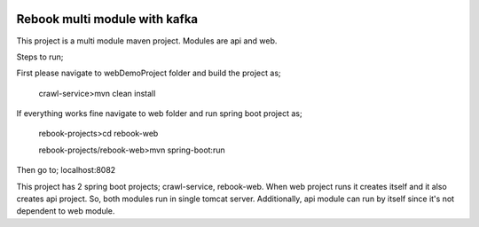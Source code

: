 .. image:: https://travis-ci.org/mokarakaya/spring-boot-multi-module-maven.svg?branch=master
   :target: https://travis-ci.org/mokarakaya/spring-boot-multi-module-maven


Rebook multi module with kafka
~~~~~~~~~~~~

This project is a multi module maven project. Modules are api and web.

Steps to run;

First please navigate to webDemoProject folder and build the project as;

 crawl-service>mvn clean install

If everything works fine navigate to web folder and run spring boot project as;

 rebook-projects>cd rebook-web

 rebook-projects/rebook-web>mvn spring-boot:run


Then go to; localhost:8082

This project has 2 spring boot projects; crawl-service, rebook-web.
When web project runs it creates itself and it also creates api project. So, both modules run in single tomcat server.
Additionally, api module can run by itself since it's not dependent to web module.


